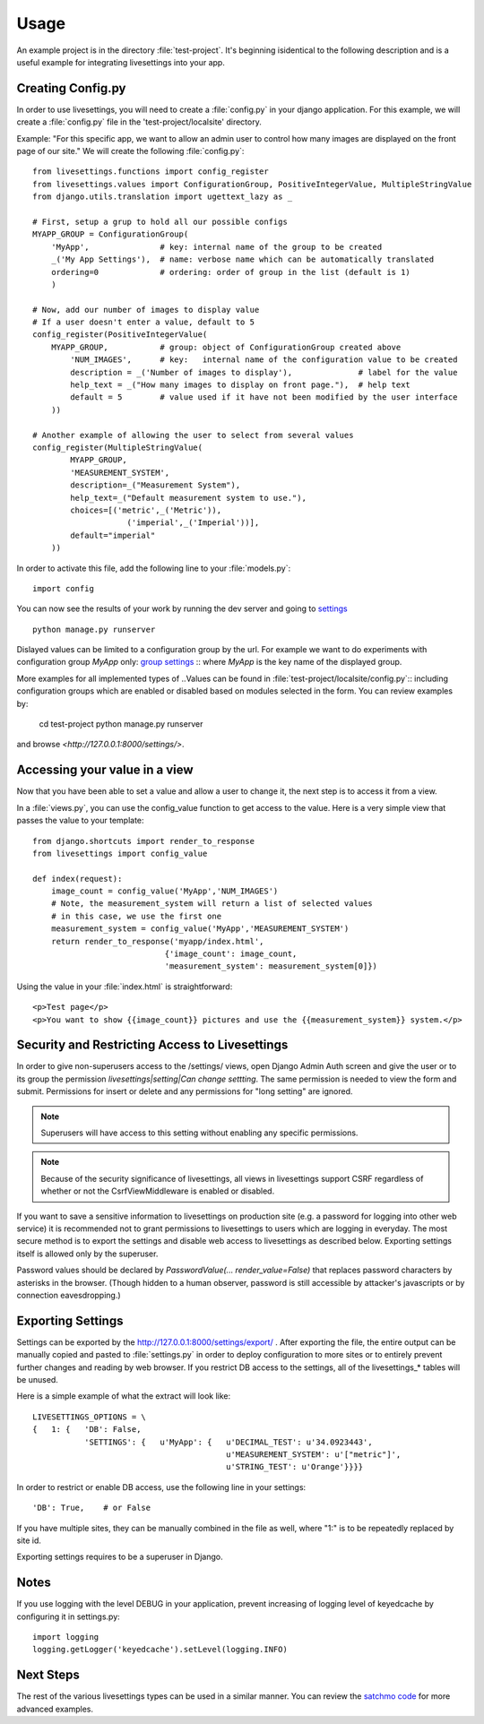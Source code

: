 Usage
=====

An example project is in the directory :file:`test-project`.
It's beginning isidentical to the following description and is a useful example for integrating livesettings into your app.

Creating Config.py
------------------

In order to use livesettings, you will need to create a :file:`config.py` in your django application.
For this example, we will create a :file:`config.py` file in the 'test-project/localsite' directory.

Example: "For this specific app, we want to allow an admin user to control how many images are displayed on the front page of our site."
We will create the following :file:`config.py`::

    from livesettings.functions import config_register
    from livesettings.values import ConfigurationGroup, PositiveIntegerValue, MultipleStringValue
    from django.utils.translation import ugettext_lazy as _

    # First, setup a grup to hold all our possible configs
    MYAPP_GROUP = ConfigurationGroup(
        'MyApp',               # key: internal name of the group to be created
        _('My App Settings'),  # name: verbose name which can be automatically translated
        ordering=0             # ordering: order of group in the list (default is 1)
        )

    # Now, add our number of images to display value
    # If a user doesn't enter a value, default to 5
    config_register(PositiveIntegerValue(
        MYAPP_GROUP,           # group: object of ConfigurationGroup created above
            'NUM_IMAGES',      # key:   internal name of the configuration value to be created
            description = _('Number of images to display'),              # label for the value
            help_text = _("How many images to display on front page."),  # help text
            default = 5        # value used if it have not been modified by the user interface
        ))

    # Another example of allowing the user to select from several values
    config_register(MultipleStringValue(
            MYAPP_GROUP,
            'MEASUREMENT_SYSTEM',
            description=_("Measurement System"),
            help_text=_("Default measurement system to use."),
            choices=[('metric',_('Metric')),
                        ('imperial',_('Imperial'))],
            default="imperial"
        ))

In order to activate this file, add the following line to your :file:`models.py`::

    import config
    
You can now see the results of your work by running the dev server and going to `settings <http://127.0.0.1:8000/settings/>`_ ::

    python manage.py runserver

Dislayed values can be limited to a configuration group by the url. For example
we want to do experiments with configuration group `MyApp` only:
`group settings <http://127.0.0.1:8000/settings/MyApp>`_ ::
where `MyApp` is the key name of the displayed group.

More examples for all implemented types of ..Values can be found in
:file:`test-project/localsite/config.py`::
including configuration groups which are enabled or disabled based on modules selected in the form.
You can review examples by:

    cd test-project
    python manage.py runserver
    
and browse `<http://127.0.0.1:8000/settings/>`.

Accessing your value in a view
------------------------------

Now that you have been able to set a value and allow a user to change it, the next step is to access it from a view. 

In a :file:`views.py`, you can use the config_value function to get access to the value. Here is a very simple view that passes the value to your template::


    from django.shortcuts import render_to_response
    from livesettings import config_value

    def index(request):
        image_count = config_value('MyApp','NUM_IMAGES')
        # Note, the measurement_system will return a list of selected values
        # in this case, we use the first one
        measurement_system = config_value('MyApp','MEASUREMENT_SYSTEM')
        return render_to_response('myapp/index.html', 
                                {'image_count': image_count,
                                'measurement_system': measurement_system[0]})

Using the value in your :file:`index.html` is straightforward::

    <p>Test page</p>
    <p>You want to show {{image_count}} pictures and use the {{measurement_system}} system.</p>


Security and Restricting Access to Livesettings
-----------------------------------------------

In order to give non-superusers access to the /settings/ views, open Django Admin Auth screen
and give the user or to its group the permission *livesettings|setting|Can change settting*.
The same permission is needed to view the form and submit.
Permissions for insert or delete and any permissions for "long setting" are ignored.

.. Note::
    Superusers will have access to this setting without enabling any specific permissions.


.. Note::
    Because of the security significance of livesettings, all views in livesettings support CSRF regardless of whether or not the 
    CsrfViewMiddleware is enabled or disabled.

If you want to save a sensitive information to livesettings on production site (e.g. a password for logging into other web service)
it is recommended not to grant permissions to livesettings to users which are logging in everyday.
The most secure method is to export the settings and disable web access to livesettings as described below.
Exporting settings itself is allowed only by the superuser.

Password values should be declared by `PasswordValue(... render_value=False)`
that replaces password characters by asterisks in the browser. (Though hidden
to a human observer, password is still accessible by attacker's javascripts or
by connection eavesdropping.)

Exporting Settings
------------------

Settings can be exported by the `http://127.0.0.1:8000/settings/export/ <http://127.0.0.1:8000/settings/export/>`_ . After exporting the file, the entire
output can be manually copied and pasted to :file:`settings.py` in order to deploy configuration to more sites
or to entirely prevent further changes and reading by web browser.
If you restrict DB access to the settings, all of the livesettings_* tables will be unused. 

Here is a simple example of what the extract will look like::

    LIVESETTINGS_OPTIONS = \
    {   1: {   'DB': False,
               'SETTINGS': {   u'MyApp': {   u'DECIMAL_TEST': u'34.0923443',
                                             u'MEASUREMENT_SYSTEM': u'["metric"]',
                                             u'STRING_TEST': u'Orange'}}}}

In order to restrict or enable DB access, use the following line in your settings::

    'DB': True,    # or False

If you have multiple sites, they can be manually combined in the file as well,
where "1:" is to be repeatedly replaced by site id.

Exporting settings requires to be a superuser in Django.

Notes
-----

If you use logging with the level DEBUG in your application, prevent increasing of logging level of keyedcache by configuring it in settings.py::

    import logging
    logging.getLogger('keyedcache').setLevel(logging.INFO)

Next Steps
----------

The rest of the various livesettings types can be used in a similar manner. You can review the `satchmo code <https://bitbucket.org/chris1610/satchmo/src>`_ for more advanced examples.


.. _`Django-Keyedcache3`: https://github.com/kunaldeo/django-keyedcache3
.. _`Satchmo Project`: http://www.satchmoproject.com
.. _`pip`: http://pypi.python.org/pypi/pip
